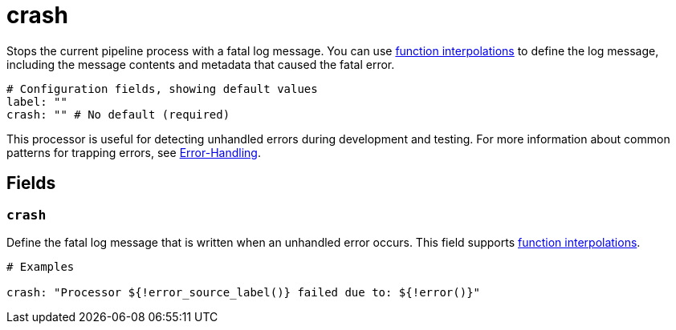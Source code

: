 = crash
:type: processor
:categories: ["Utility"]

Stops the current pipeline process with a fatal log message. You can use xref:configuration:interpolation.adoc#bloblang-queries[function interpolations] to define the log message, including the message contents and metadata that caused the fatal error.

```yml
# Configuration fields, showing default values
label: ""
crash: "" # No default (required)
```
This processor is useful for detecting unhandled errors during development and testing. For more information about common patterns for trapping errors, see xref:configuration:error_handling.adoc[Error-Handling].

== Fields

=== `crash`

Define the fatal log message that is written when an unhandled error occurs. This field supports xref:configuration:interpolation.adoc#bloblang-queries[function interpolations].

```
# Examples

crash: "Processor ${!error_source_label()} failed due to: ${!error()}"

```